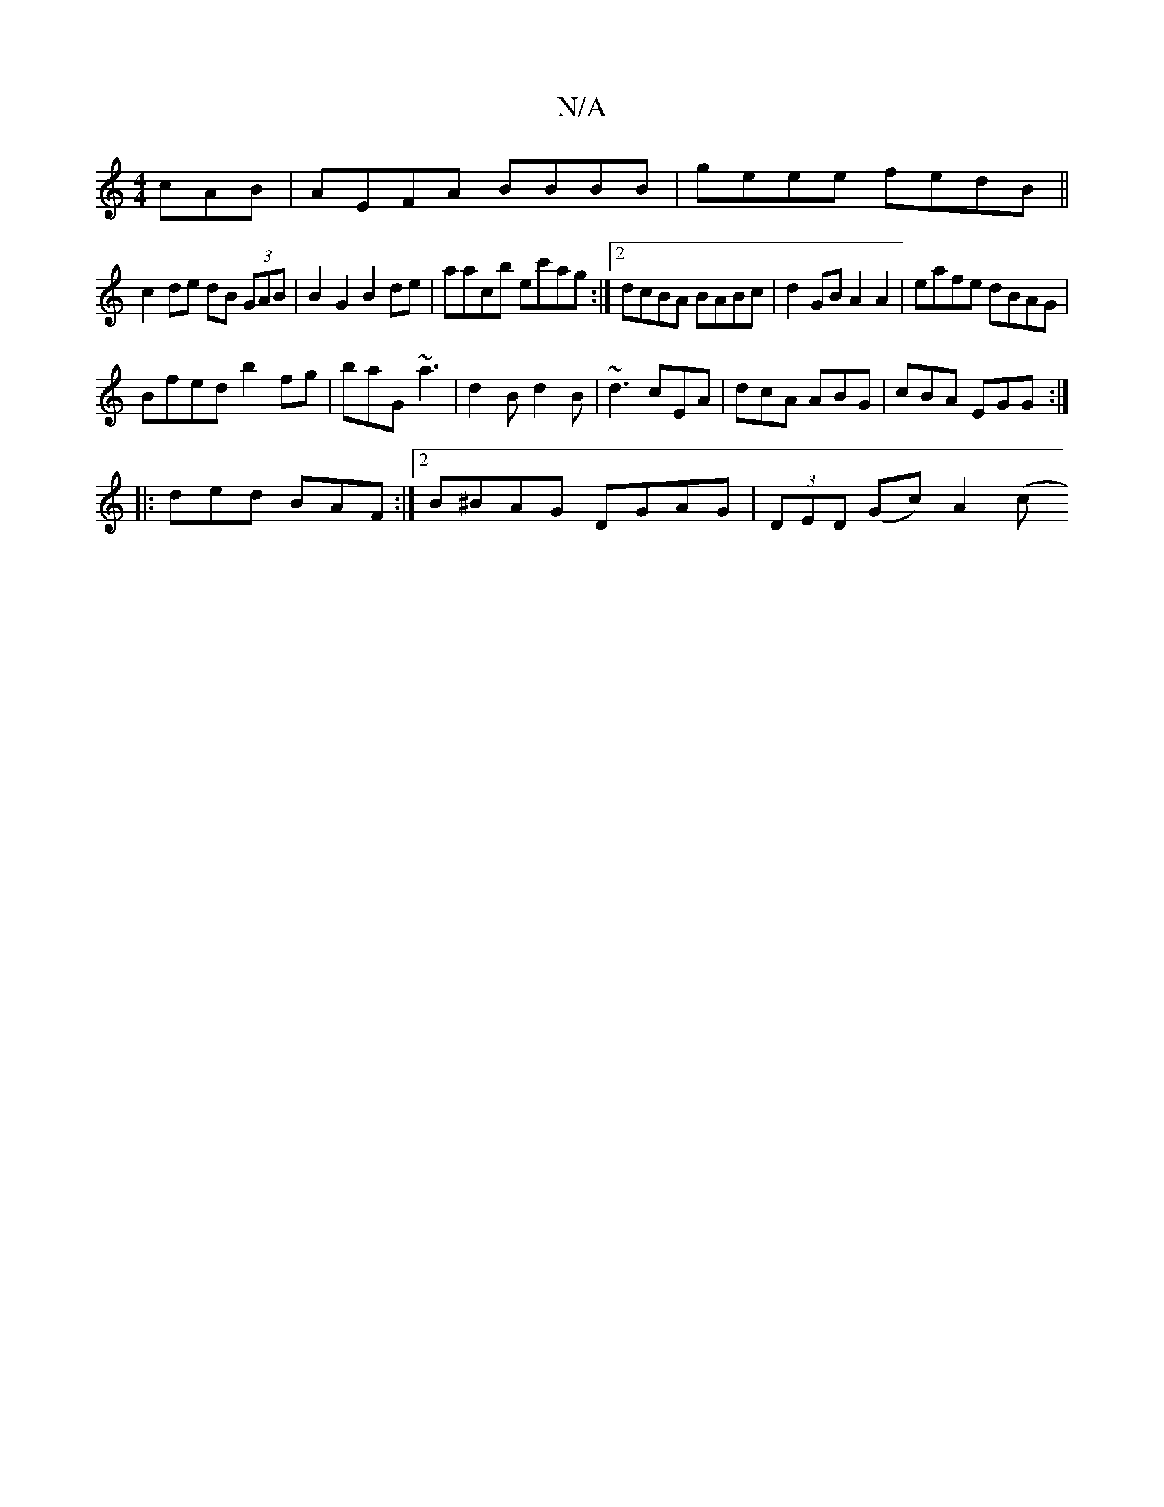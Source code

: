 X:1
T:N/A
M:4/4
R:N/A
K:Cmajor
cAB|AEFA BBBB|geee fedB||
c2 de dB (3GAB | B2 G2 B2 de|aacb ec'ag:|2 dcBA BABc | d2 GB A2 A2|eafe dBAG|
Bfed b2fg|baG ~a3|d2B d2B|~d3 cEA|dcA ABG| cBA EGG:|
|: ded BAF :|[2 B^BAG DGAG|(3DED (Gc) A2 (c